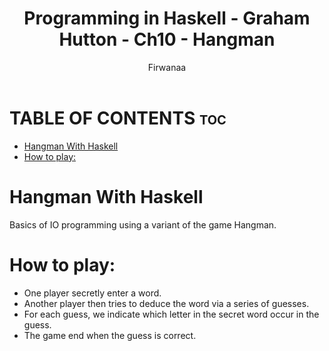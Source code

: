 #+TITLE: Programming in Haskell - Graham Hutton - Ch10 - Hangman
#+AUTHOR: Firwanaa
#+PROPERTY: header-args :tangle code.hs
#+auto_tangle: t
#+STARTUP: showeverything

* TABLE OF CONTENTS :toc:
- [[#hangman-with-haskell][Hangman With Haskell]]
- [[#how-to-play][How to play:]]

* Hangman With Haskell
Basics of IO programming using a variant of the game Hangman.

* How to play:
- One player secretly enter a word.
- Another player then tries to deduce the word via a series of guesses.
- For each guess, we indicate which letter in the secret word occur in the guess.
- The game end when the guess is correct.

